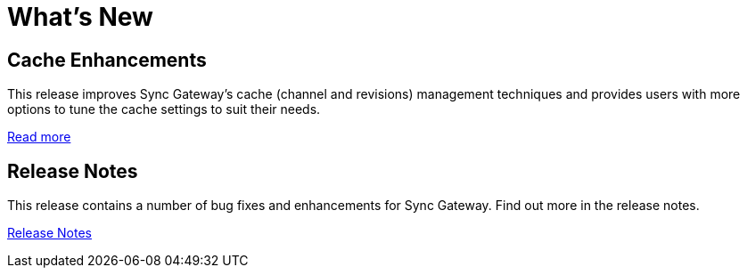 = What's New
:idprefix:
:idseparator: -

== Cache Enhancements

This release improves Sync Gateway’s cache (channel and revisions) management techniques and provides users with more options to tune the cache settings to suit their needs.

xref:deployment.adoc#caching[Read more]

== Release Notes

This release contains a number of bug fixes and enhancements for Sync Gateway.
Find out more in the release notes.

xref:release-notes.adoc[Release Notes]
